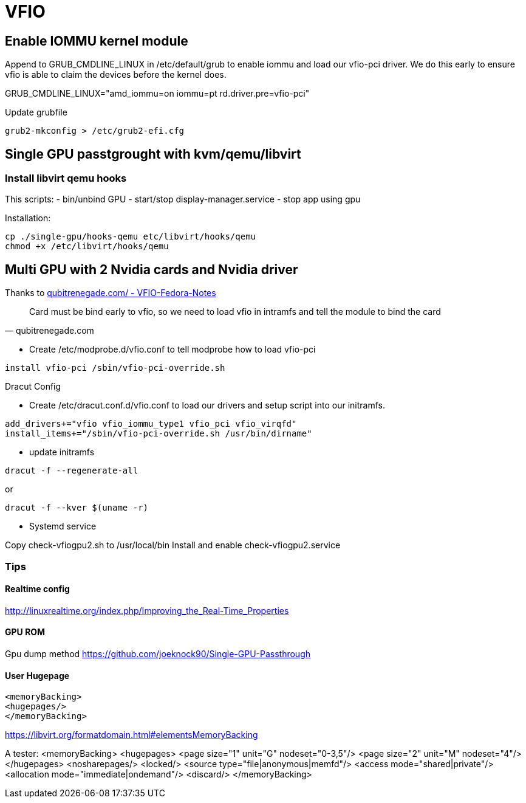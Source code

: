 =  VFIO

== Enable IOMMU kernel module

Append to GRUB_CMDLINE_LINUX in /etc/default/grub to enable iommu and load our vfio-pci driver. We do this early to ensure vfio is able to claim the devices before the kernel does.

GRUB_CMDLINE_LINUX="amd_iommu=on iommu=pt rd.driver.pre=vfio-pci"

Update grubfile

```
grub2-mkconfig > /etc/grub2-efi.cfg
```



== Single GPU passtgrought with kvm/qemu/libvirt

=== Install libvirt qemu hooks

This scripts:
- bin/unbind GPU
- start/stop display-manager.service
- stop app using gpu

Installation:

----
cp ./single-gpu/hooks-qemu etc/libvirt/hooks/qemu
chmod +x /etc/libvirt/hooks/qemu
----

== Multi GPU with 2 Nvidia cards and Nvidia driver

Thanks to link:https://qubitrenegade.com/virtualization/kvm/vfio/2019/07/17/VFIO-Fedora-Notes.html[qubitrenegade.com/ - VFIO-Fedora-Notes]


[quote, qubitrenegade.com]
Card must be bind early to vfio, so we need to load vfio in intramfs and tell the module to bind the card



- Create /etc/modprobe.d/vfio.conf to tell modprobe how to load vfio-pci

----
install vfio-pci /sbin/vfio-pci-override.sh
----


Dracut Config

- Create /etc/dracut.conf.d/vfio.conf to load our drivers and setup script into our initramfs.

----
add_drivers+="vfio vfio_iommu_type1 vfio_pci vfio_virqfd"
install_items+="/sbin/vfio-pci-override.sh /usr/bin/dirname"
----

- update initramfs

----
dracut -f --regenerate-all
----

or

----
dracut -f --kver $(uname -r)
----

- Systemd service

Copy check-vfiogpu2.sh to /usr/local/bin
Install and enable check-vfiogpu2.service


=== Tips

==== Realtime config

http://linuxrealtime.org/index.php/Improving_the_Real-Time_Properties

==== GPU ROM

Gpu dump method <https://github.com/joeknock90/Single-GPU-Passthrough>

==== User Hugepage

```
<memoryBacking>
<hugepages/>
</memoryBacking>
```

https://libvirt.org/formatdomain.html#elementsMemoryBacking

A tester:
  <memoryBacking>
    <hugepages>
      <page size="1" unit="G" nodeset="0-3,5"/>
      <page size="2" unit="M" nodeset="4"/>
    </hugepages>
    <nosharepages/>
    <locked/>
    <source type="file|anonymous|memfd"/>
    <access mode="shared|private"/>
    <allocation mode="immediate|ondemand"/>
    <discard/>
  </memoryBacking>
